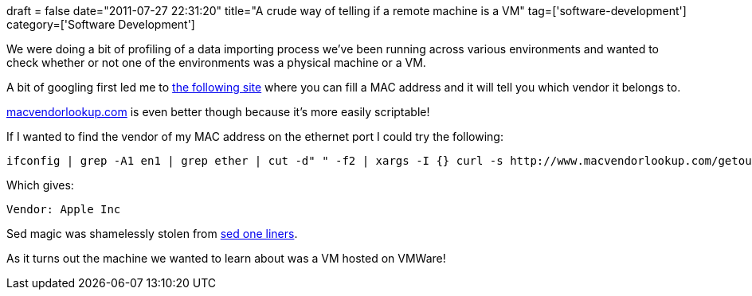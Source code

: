 +++
draft = false
date="2011-07-27 22:31:20"
title="A crude way of telling if a remote machine is a VM"
tag=['software-development']
category=['Software Development']
+++

We were doing a bit of profiling of a data importing process we've been running across various environments and wanted to check whether or not one of the environments was a physical machine or a VM.

A bit of googling first led me to http://www.coffer.com/mac_find/[the following site] where you can fill a MAC address and it will tell you which vendor it belongs to.

http://www.macvendorlookup.com[macvendorlookup.com] is even better though because it's more easily scriptable!

If I wanted to find the vendor of my MAC address on the ethernet port I could try the following:

[source,text]
----

ifconfig | grep -A1 en1 | grep ether | cut -d" " -f2 | xargs -I {} curl -s http://www.macvendorlookup.com/getoui.php?mac={} -o - | sed -e :a -e 's/<[^>]*>//g;/</N;//ba'
----

Which gives:

[source,text]
----

Vendor: Apple Inc
----

Sed magic was shamelessly stolen from http://www.eng.cam.ac.uk/help/tpl/unix/sed.html[sed one liners].

As it turns out the machine we wanted to learn about was a VM hosted on VMWare!
